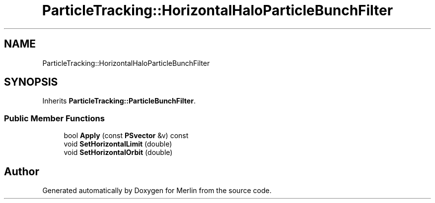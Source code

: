 .TH "ParticleTracking::HorizontalHaloParticleBunchFilter" 3 "Fri Aug 4 2017" "Version 5.02" "Merlin" \" -*- nroff -*-
.ad l
.nh
.SH NAME
ParticleTracking::HorizontalHaloParticleBunchFilter
.SH SYNOPSIS
.br
.PP
.PP
Inherits \fBParticleTracking::ParticleBunchFilter\fP\&.
.SS "Public Member Functions"

.in +1c
.ti -1c
.RI "bool \fBApply\fP (const \fBPSvector\fP &v) const"
.br
.ti -1c
.RI "void \fBSetHorizontalLimit\fP (double)"
.br
.ti -1c
.RI "void \fBSetHorizontalOrbit\fP (double)"
.br
.in -1c

.SH "Author"
.PP 
Generated automatically by Doxygen for Merlin from the source code\&.
